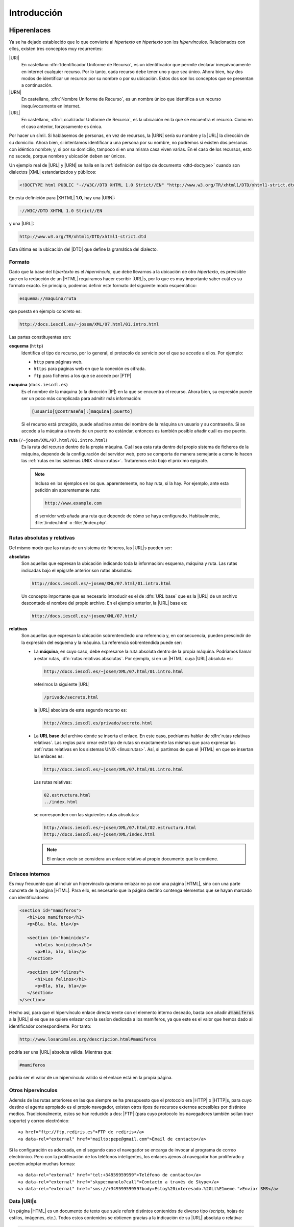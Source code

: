 Introducción
************

.. _html-url:

Hiperenlaces
============
Ya se ha dejado establecido que lo que convierte al *hipertexto* en *hipertexto*
son los *hipervínculos*. Relacionados con ellos, existen tres conceptos muy
recurrentes:

|URI|
   En castellano :dfn:`Identificador Uniforme de Recurso`, es un identificador
   que permite declarar inequívocamente en internet cualquier recurso. Por lo
   tanto, cada recurso debe tener uno y que sea único. Ahora bien, hay dos modos
   de identificar un recurso: por su nombre o por su ubicación. Estos dos son
   los conceptos que se presentan a continuación.

|URN|
   En castellano, :dfn:`Nombre Uniforme de Recurso`, es un nombre único que
   identifica a un recurso inequívocamente en internet.

|URL|
   En castellano, :dfn:`Localizador Uniforme de Recurso`, es la ubicación en la
   que se encuentra el recurso. Como en el caso anterior, forzosamente es única.

Por hacer un símil. Si hablásemos de personas, en vez de recursos, la |URN|
sería su nombre y la |URL| la dirección de su domicilio. Ahora bien, si
intentamos identificar a una persona por su nombre, no podremos si existen dos
personas con idéntico nombre; y, si por su domicilio, tampoco si en una misma
casa viven varias. En el caso de los recursos, esto no sucede, porque nombre y
ubicación deben ser únicos.

Un ejemplo real de |URL| y |URN| se halla en la :ref:`definición del tipo de
documento <dtd-doctype>` cuando son dialectos |XML| estandarizados y públicos:

.. code-block:: dtd

   <!DOCTYPE html PUBLIC "-//W3C//DTD XHTML 1.0 Strict//EN" "http://www.w3.org/TR/xhtml1/DTD/xhtml1-strict.dtd">

En esta definición para |XHTML| **1.0**, hay una |URN|:

.. code-block:: none

   -//W3C//DTD XHTML 1.0 Strict//EN

y una |URL|:

.. code-block:: none

   http://www.w3.org/TR/xhtml1/DTD/xhtml1-strict.dtd

Esta última es la ubicación del |DTD| que define la gramática del dialecto.

Formato
-------
Dado que la base del *hipertexto* es el *hipervínculo*, que debe llevarnos a la
ubicación de otro *hipertexto*, es previsible que en la redacción de un |HTML|
requiramos hacer escribir |URL|\ s, por lo que es muy importante saber cuál es
su formato exacto. En principio, podemos definir este formato del siguiente modo
esquemático:

.. code-block:: none

   esquema://maquina/ruta

que puesta en ejemplo concreto es:

.. code-block:: none

   http://docs.iescdl.es/~josem/XML/07.html/01.intro.html

Las partes constituyentes son:

**esquema** (``http``)
   Identifica el tipo de recurso, por lo general, el protocolo de servicio por el
   que se accede a ellos. Por ejemplo:

   * ``http`` para páginas web.
   * ``https`` para páginas web en que la conexión es cifrada.
   * ``ftp`` para ficheros a los que se accede por |FTP|

**maquina** (``docs.iescdl.es``)
   Es el nombre de la máquina (o la dirección |IP|) en la que se encuentra el
   recurso. Ahora bien, su expresión puede ser un poco más complicada para
   admitir más información:

   .. code-block:: none

      [usuario[@contraseña]:]maquina[:puerto]

   Si el recurso está protegido, puede añadirse antes del nombre de la máquina
   un usuario y su contraseña. Si se accede a la máquina a través de un puerto
   no estándar, entonces es también posible añadir cuál es ese puerto.

**ruta** (``/~josem/XML/07.html/01.intro.html``)
   Es la ruta del recurso dentro de la propia máquina. Cuál sea esta ruta dentro
   del propio sistema de ficheros de la máquina, depende de la configuración del
   servidor web, pero se comporta de manera semejante a como lo hacen las
   :ref:`rutas en los sistemas UNIX <linux:rutas>`. Trataremos esto bajo el
   próximo epígrafe.

   .. note:: Incluso en los ejemplos en los que. aparentemente, no hay ruta, sí
      la hay. Por ejemplo, ante esta petición sin aparentemente ruta:

      .. code-block:: none

         http://www.example.com

      el servidor web añada una ruta que depende de cómo se haya configurado.
      Habitualmente, :file:`/index.html` o :file:`/index.php`.
   
.. _html-abs-rel:

Rutas absolutas y relativas
---------------------------
Del mismo modo que las rutas de un sistema de ficheros, las |URL|\ s pueden ser:

**absolutas**
   Son aquellas que expresan la ubicación indicando toda la información:
   esquema, máquina y ruta. Las rutas indicadas bajo el epígrafe anterior son
   rutas absolutas:

   .. code-block:: none

      http://docs.iescdl.es/~josem/XML/07.html/01.intro.html

   Un concepto importante que es necesario introducir es el de :dfn:`URL base`
   que es la |URL| de un archivo descontado el nombre del propio archivo. En el
   ejemplo anterior, la |URL| base es:

   .. code-block:: none

      http://docs.iescdl.es/~josem/XML/07.html/

**relativas**
   Son aquellas que expresan la ubicación sobrentendiedo una referencia y, en
   consecuencia, pueden prescindir de la expresión del esquema y la máquina. La
   referencia sobrentendida puede ser:

   * La **máquina**, en cuyo caso, debe expresarse la ruta absoluta dentro de la
     propia máquina. Podríamos llamar a estar rutas, :dfn:`rutas relativas
     absolutas`. Por ejemplo, si en un |HTML| cuya |URL| absoluta es:

     .. code-block:: none

        http://docs.iescdl.es/~josem/XML/07.html/01.intro.html

     referimos la siguiente |URL|

     .. code-block:: none

        /privado/secreto.html

     la |URL| absoluta de este segundo recurso es:

     .. code-block:: none

        http://docs.iescdl.es/privado/secreto.html

   * La **URL base** del archivo donde se inserta el enlace. En este caso,
     podríamos hablar de :dfn:`rutas relativas relativas`. Las reglas para crear
     este tipo de rutas sn exactamente las mismas que para expresar las
     :ref:`rutas relativas en los sistemas UNIX <linux:rutas>`. Así, si partimos
     de que el |HTML| en que se insertan los enlaces es:

     .. code-block:: none

        http://docs.iescdl.es/~josem/XML/07.html/01.intro.html

     Las rutas relativas:

     .. code-block:: none

        02.estructura.html
        ../index.html

     se corresponden con las siguientes rutas absolutas:

     .. code-block:: none

        http://docs.iescdl.es/~josem/XML/07.html/02.estructura.html
        http://docs.iescdl.es/~josem/XML/index.html

     .. note:: El enlace *vacío* se considera un enlace relativo al propio
        documento que lo contiene.

Enlaces internos
----------------
Es muy frecuente que al incluir un hipervínculo queramo enlazar no ya con una
página |HTML|, sino con una parte concreta de la página |HTML|. Para ello, es
necesario que la página destino contenga elementos que se hayan marcado con
identificadores:

.. code-block:: html

   <section id="mamiferos">
      <h1>Los mamíferos</h1>
      <p>Bla, bla, bla</p>

      <section id="hominidos">
         <h1>Los homínidos</h1>
         <p>Bla, bla, bla</p>
      </section>

      <section id="felinos">
         <h1>Los felinos</h1>
         <p>Bla, bla, bla</p>
      </section>
   </section>

Hecho así, para que el hipervínculo enlace directamente con el elemento interno
deseado, basta con añadir :code:`#mamiferos` a la |URL| si es que se quiere
enlazar con la sesíon dedicada a los mamíferos, ya que este es el valor que
hemos dado al identificador correspondiente. Por tanto:

.. code-block:: none

   http://www.losanimales.org/descripcion.html#mamiferos

podría ser una |URL| absoluta válida. Mientras que:

.. code-block:: none

   #mamiferos

podría ser el valor de un hipervínculo valido si el enlace está en la propia
página.

Otros hipervínculos
-------------------
Además de las rutas anteriores en las que siempre se ha presupuesto que el
protocolo era |HTTP| o |HTTP|\ s, para cuyo destino el agente apropiado es el
propio navegador, existen otros tipos de recursos externos accesibles por
distintos medios. Tradicionalmente, estos se han reducido a dos: |FTP| (para
cuyo protocolo los navegadores también solían traer soporte) y correo
electrónico::

   <a href="ftp://ftp.rediris.es">FTP de rediris</a>
   <a data-rel="external" href="mailto:pepe@gmail.com">Email de contacto</a>

Si la configuración es adecuada, en el segundo caso el navegador se encarga de
invocar al programa de correo electrónico. Pero con la proliferación de los
teléfonos inteligentes, los enlaces ajenos al navegador han proliferado y pueden
adoptar muchas formas::
   
   <a data-rel="external" href="tel:+34959959959">Teléfono de contacto</a>
   <a data-rel="external" href="skype:manolo?call">Contacto a través de Skype</a>
   <a data-rel="external" href="sms://+34959959959?body=Estoy%20interesado.%20Ll%E1meme.">Envíar SMS</a>

.. seealso:: En `este tutorial
   <https://www.w3docs.com/snippets/html/how-to-create-mailto-links.html>`_ se
   explica cómo incluir en un enlace *mailto:* asunto, destinatario, etc.

.. _html-data-uris:

Data |URI|\ s
-------------
Un página |HTML| es un documento de texto que suele referir distintos contenidos
de diverso tipo (*scripts*, hojas de estilos, imágenes, etc.). Todos estos
contenidos se obtienen gracias a la indicación de su |URL| absoluta o relativa:

.. code-block:: html

   <img alt="Logo de HTML5" src="images/html5.png">

|HTML|\ 5 incorpora un mecanismo, llamado datos |URI|\ s, para sustituir la
|URL| por el contenido del archivo, de suerte que el archivo queda embebido
dentro del propio documento |HTML|. Puede llegar a ser muy útil en algunos
casos, como cuando se necesita cambiar al vuelo una imagen vectorial en función
de las acciones del usuario. El formato de estos data |URI|\ s es el siguiente:

.. code-block:: none

   data:tipo-mime[;base64],<datos>

Como por ejemplo:

.. code-block:: html

   <script src="data:application/javascript,alert('¡Hola, mundo!');"></script>

donde en este caso el tipo |MIME| es "`application/javascript`" y los datos un
minúsculo código *Javascript*, que hubiera estado incluido en un archivo, si no
hubieramos hecho uso de un data |URI|. La `codificación en base64
<https://es.wikipedia.org/wiki/Base64>`_\ [#]_ es útil cuando los datos son
binarios (p.e. si representamos una imagen |PNG|). Por ejemplo, el ejemplo
anterior para incrustar el logo de |HTML|\ 5, podría escribirse así:

.. code-block:: html

   <img alt="Logo de HTML5" src="data:image/jpeg;base64,
   iVBORw0KGgoAAAANSUhEUgAAACAAAAAgCAYAAABzenr0AAAAGXRFWHRTb2Z0d2FyZQBBZG9iZSBJ
   bWFnZVJlYWR5ccllPAAAAs1JREFUeNq8VztvE0EQnnsFxbJxlCAEIiAoiC0qOxJpkCAoHRIKLR0V
   FRJdWugQBRX8EBASDUIkSGlC4XTEpsDiIVEAcsA6x77Hsrs5+24ft7d+6FY6rc8+z8x+M983cwbg
   9f32yjre3kO+6+by69a2Gd3sQ/6L+jSGdxgFNImVwqKp/WwwAOh3Q/oZn576tqc9hjVnjBGAeEaT
   hyRP+HkEOkJ01brSimGYYJ+ey/TmN/fojhASfClT4Gy9UBp2HAcK5XJmAH/vXzlOgQfKFOzwP6Kv
   n6fGOmh9lH29IwtAWKjXnWniUSAWobIGhNPsvgH49TM2aJnQX5pX/if8/SP+HICyBgQWoIMGQCUu
   xBAHEJLvEqt/xpqKBWZevAt9uc4lA2gLCLj/2Icrq5PnP2RuR74YGePlmOiAioqEhuUMGrrP7lEd
   ICro/mFlONcUkD6QlQKhEJE7PQ2Db59A5YNXwg4vRGGzkW7csiFYLLInWq6CUSgJdSSTYa1u6D19
   kP4bMcDRsPjkLRPAKFhPbsOWwLPOPHD3IRgXLmsFRBFYOpeA/0CpAbIADoWOh52blfpkBdCLaRxn
   gPUxNguMU2fTh5Pz1XQh8pBWCrbx9UjoiAkEnK3ntDCJTAeNDzjfNti1DbBX1sCqXJXOARIf+kUI
   HBUJAhZB4dotmHceQ0ljHkg0oUwd6MxSfEYUZNsw40OYKGXTMZFks36dFmOSETIpJpXv77+jg8gw
   BWkyrD0VkxY8asOFIlg4GIP0ibUN3OW6EDSxs9Yedcw3MBqAryhqCQJf8HZRF+aSxjww6KLh+0Ab
   I3Api4btmfR/XHheD8HRYQgDN0y1bc+y6Eiu/T6+Bum8z0xB4mV1M5LlmsrAiZPmseMjpBq/CPdf
   kZdRrQC4YBbwdgdfN6J9IeMv7cghGb1fYqedsRHICKgWIbOZaFz0hGTHDsd6xfsvwAB8ABqbrMgq
   HwAAAABJRU5ErkJggg==">

.. _html-vers:

Versiones
=========
Tim Berners-Lee creó el |HTML| en 1990 como un dialecto |SGML|, aunque sin una
definición formal mediante |DTD|. En 1993 se publicó como borrador una
especificación que sí incluía un |DTD|, por lo que se puede considerar que es a
partir de esa fecha cuando |HTML| pasa a ser formalmente un dialecto |SGML|. Se
publican posteriormente tres versiones del lenguaje, ya definido como |SGML|:

* |HTML| **2.0**, en 1995, que es la primera especificación formal del lenguaje.
* |HTML| **3.2**, en 1997, que fue publicada ya por el |W3C|.
* |HTML| **4.01**. en 1999.

En esta última versión, el |W3C| intentó desligar la definición estructural
(reservada para |HTML|) de la visual (reservada para |CSS|), por lo que se
propuso ir eliminado las marcas y atributos |HTML| que definían aspecto,
marcándolas como obsoletas. Para hacer menos traumático el cambio definió tres
versiones del estándar:

* :dfn:`Frameset`, que permitía el uso de :ref:`iframes <html-iframe>` y
  elementos y atributos obsoletos:

  .. code-block:: dtd

     <!DOCTYPE html PUBLIC "-//W3C//DTD HTML 4.01 Frameset//EN" "http://www.w3.org/TR/html4/frameset.dtd">

* :dfn:`Transitional`, que permitía el uso de elementos y atributos obsoletos:

  .. code-block:: dtd

     <!DOCTYPE HTML PUBLIC "-//W3C//DTD HTML 4.01 Transitional//EN" "http://www.w3.org/TR/html4/loose.dtd">

* :dfn:`Strict`, que no permitía el uso de elementos obsoletos:

  .. code-block:: dtd

     <!DOCTYPE HTML PUBLIC "-//W3C//DTD HTML 4.01//EN" "http://www.w3.org/TR/html4/strict.dtd">

  En principio, la versión recomendada por el |W3C| era esta última.

En este punto (1999), el |W3C|, que era el encargado de desarrollar el lenguaje,
pretendió darle un giro y adaptarlo a las especificaciones |XML|, que habían
sido publicadas por este mismo organismo también en 1999. Como consecuencia
reformuló |HTML| **4.01** para adaptarlo a las reglas del |XML| y publicó en
2000 la especificación |XHTML| **1.0**. Al ser una reformulación, también
disponía de las tres versiones:

.. code-block:: dtd

   <!DOCTYPE html PUBLIC "-//W3C//DTD XHTML 1.0 Frameset//EN" "http://www.w3.org/TR/xhtml1/DTD/xhtml1-frameset.dtd">
   <!DOCTYPE html PUBLIC "-//W3C//DTD XHTML 1.0 Transitional//EN" "http://www.w3.org/TR/xhtml1/DTD/xhtml1-transitional.dtd">
   <!DOCTYPE html PUBLIC "-//W3C//DTD XHTML 1.0 Strict//EN" "http://www.w3.org/TR/xhtml1/DTD/xhtml1-strict.dtd">

Las esfuerzos entonces del |W3C| se centraron en el desarrollo del lenguaje como
dialecto |HTML|, esto es, en el |XHTML| y abandonaron por completo el sabor
|SGML| que quedó estancada en la versión **4.01**. En consecuencia en 2001
publicó |XHTML| **1.1** en que ya sólo había una única versión:

.. code-block:: dtd

   <!DOCTYPE html PUBLIC "-//W3C//DTD XHTML 1.1//EN" "http://www.w3.org/TR/xhtml11/DTD/xhtml11.dtd">

El |W3C| continuó en los años siguientes el desarrollo de |XHTML| **2** del que
llegó a publicar borradores, abandonando por completo |HTML|. Como respuesta a
esta política de abandonar |HTML|, surgió en 2004 el |WHATWG|, un grupo que
aglutinaba a los principales creadores de navegadores web\ [#]_. Empezaron a
trabajar en una especificación sobre |HTML| y fruto de este pulso, se produjo la
rendición del |W3C| que abandonó sus planes para |XHTML| y aceptó crear un nuevo
estándar basado en el trabajo del |WHATWG| en 2007. En 2014, apareció la primera
recomendación oficial de |HTML| **5.0**.

.. note:: En un primer momento, |WHATWG| optó por hacer del estándar |HTML| una 
   `norma viva <https://html.spec.whatwg.org/multipage/>`_, esto es, una versión
   que no se atiene a números sino que está en continuo proceso de redacción. De
   hecho, la norma ni siquiera refiere el **5** en su título. EL |W3C|, por
   contra y a su rebufo por haber perdido el pulso inicial, decidió tomar la
   versión viva y publicar cada cierto tiempo una versión númerada. Fue así como
   publicó **5.0** en 2014, **5.1** en 2016 y **5.2** en 2018. Pero la voz
   cantante de la evolución de |HTML| la seguía llevando |WHATWG|, por cuanto
   era la referencia para la implementación en los navegadores. Por ese motivo,
   el |W3C| nunca llegó a publicar **5.3** y a comienzos de 2021 `dio
   definitivamente su brazo a torcer
   <https://www.w3.org/TR/2021/NOTE-html53-20210128/>`_ y dejó de publicar
   versiones numeradas.

Esta es la historia, pero ¿es |HTML|\ 5 entonces |SGML|? La respuesta es que
**no**. |HTML| no es ya |SGML|, porque no hay definido ningún |DTD| para su
validación y, además, es imposible definir uno, ya que hay ciertas reglas que
son inexpresables con la sintaxis del |DTD|. Esa es la razón por la que `la
declaración de tipo de documento
<https://html.spec.whatwg.org/multipage/syntax.html#the-doctype>`_ es,
simplemente:

.. code-block:: dtd

   <!DOCTYPE html>

que ni siquera es una declaración |SGML| válida.

.. seealso:: Consulte `esta respuesta de stackoverflow
   <https://stackoverflow.com/a/15245834>`_ para más información.

Por otro lado, el propio estándar define dos sintaxis distintas para la norma
|HTML|:

* La sintaxis |HTML|, asociada al tipo |MIME| *text/html*.
* La sintaxis |XML|, asociada al tipo |MIME| *application/xhtml+xml*, para la
  que no hay tampoco |DTD| y que consiste básicamente en `adaptar la sintaxis
  HTML a otra que sea bien formada para un procesador XML
  <https://html.spec.whatwg.org/multipage/xhtml.html#the-xhtml-syntax>`_.
  Comúnmente se llama a esta sintaxis |XHTML|\ 5.

Los apuntes se centrarán en la sintaxis |HTML|, aunque se definirán más adelante
:ref:`las pautas para saber escribir con sintaxis XML <xhtml5>`.

.. seealso:: Eche un vistazo a la representación gráfica de `la evolución de las
   tecnologías web <http://www.evolutionoftheweb.com/?hl=es#/evolution/night>`_.

Tecnologías asociadas
=====================
El servicio de páginas web no se restringe exclusivamente al uso del |HTML|, sino que
hay multiples tecnologías implicadas. Las más destacadas son:

* :ref:`CSS <css>` para aplicar aspecto visual al código |HTML|.
* Javascript_ (cuyo estándar recibe el nombre de ECMAScript_), que se usa como
  lenguaje en el lado del cliente, esto es, en el propio navegador a fin de
  dotar de dinamismo a las páginas. Es posible crear auténticas aplicaciones web
  que se ejecutan integramente en el ordenador del cliente con sólo unos pocos
  datos que se reciban del servidor.
* Lenguajes de programación en el lado del servidor que hacen de enlace entre el
  servidor y las bases de datos. La estrategia puede variar:
 
  - desde generar toda la página web en el servidor y transferirla al cliente
    completa.
  - a limitarse básicamente a servir datos en un formato adecuado (:ref:`XML
    <xml>`, :ref:`JSON <json>`) y construir la página en el cliente gracias a
    Javascript_.

  Los lenguajes de servidor más utilizados son el propio Javascript_ (usando
  NodeJS_), |PHP|, Python_ y Java_.

Herramientas
============
Para hacer más sencilla la escritura de nuestro documentos, podemos hacer uso
las siguientes herramientas:

Edición
-------
Para escribir nuestros documentos |HTML| (y |CSS|) es indispensable usar
al menos editores de texto con resaltado de sintaxis. Por ejemplo:

* vim_, el editor.
* nano_, básico pero suficiente.
* `Visual Studio Code`_, que ya hemos utilizado al escribir |XML|, |YAML| o
  |JSON|.

.. todo:: Añadir comentarios sobre extensiones apropiadas.

.. todo:: Hablar del modo desarrollador de los navegadores.

.. _html-validacion:

Validación
----------
Es muy conveniente comprobar la validez de los documentos |HTML| para lo cual
podemos usar validadores en línea como:

**HTML**
   * `validator.nu <https://html5.validator.nu/>`_.
   * `El validador del W3C <https://validator.w3.org/nu>`_.

   Existen también extensiones para navegadores (como Validity_ para Chromium_) que
   permiten la comprobación de la página que se está viendo en la pestaña activa.
   Por lo general, sin embargo, no permiten la validación de documentos locales.

**CSS**
   * `El validador CSS del W3C <https://jigsaw.w3.org/css-validator/>`_.

Recetarios
----------
Los recetarios presentan de modo resumido los elementos del lenguaje a fin de
ofrecer una referencia rápida. Existen muchos:

**HTML**
   * `websitesetup,org (HTML) <https://websitesetup.org/html5-cheat-sheet/>`_.
     De entre los ofrecidos, salvamos el :download:`formato PNG
     <files/HTML-CHEAT-SHEET.png>`.
   * `algonquindesign.ca
     <https://learn-the-web.algonquindesign.ca/topics/html-semantics-cheat-sheet/>`_

**CSS**
   * `websitesetup,org (CSS) <https://websitesetup.org/css3-cheat-sheet/>`_.
     De entre los ofrecidos, salvamos el :download:`formato PDF
     <files/CSS-CHEAT-SHEET.pdf>`.

Pruebas
-------
Para comprobar nuestras páginas |HTML| es obvio que necesitamos un navegador
reciente que soporte convenientemente |HTML|\ 5 y |CSS|\ 3. Cualquiera de los
más usados debería valernos:

* Chromium_.
* Firefox_.
* Safari_.

En principio, nos bastará con almacenar en el disco local los archivos y acceder
a ellos abriéndolos con el navegador. Esto, por supuesto, no supone una
transferencia |HTTP|, pero para los objetivos del curso no es importante. Si por
el contrario, el curso fuera más ambicioso, necesitaríamos montar un servidor
web en el que alojar nuestras páginas. En este otro caso, dependería de cuán
ambicioso fuera nuestro propósito:

* Si el propósito se limita a programación en el lado del cliente (esto es,
  |HTML|, |CSS| y *Javascript* ejecutado por el navegador), podría valernos con
  seguir abriendo los ficheros directamente con el navegador o, si esto no
  basta porque necesitamos hacer `peticiones AJAX
  <https://developer.mozilla.org/es/docs/Web/Guide/AJAX>`_, montar un modesto
  servidor web que sirva contenido estático con:

  .. code-block:: console

     $ cd /ruta/a/los/ficheros
     $ python3 -m http.server 8080

   Y listo. Un servidor web local escuchando en el puerto **8080**.

* Si requerimos programación en el lado del servidor, entonces sí tendremos que
  montar un servidor real que sea capaz de ejecutar los *scripts*.

Además, existen también algunas **herramientas en línea** muy convenientes:

jsfiddle.net_
   Es un sitio web que permite crear pruebas de concepto en |HTML|, |CSS| y
   Javascript_, y compartirlas con otros desarrolladores, bien para resolver
   dudas ajenas, bien para resolver las propias. Por ejemplo, esta es `una
   prueba con jsfiddle <https://jsfiddle.net/uc709hv1/>`_ e incluso se puede
   obtener el |HTML| que genera la prueba `añadiendo /show a la dirección
   <https://jsfiddle.net/uc709hv1/show>`_  y guardando el *frame* apropiado.

codepen.io_
   Sitio alternativo al anterior con el mismo propósito y las mismas
   funcionalidades. Esto, por ejemplo sería `una prueba en codepen.io
   <https://codepen.io/sio2/pen/rbEPgv>`_

jsbin.com_
   Sitio semejante a los dos anteriores, aunque presenta algunas
   particularidades como una consola de Javascript_.

.. rubric:: Notas al pie

.. [#] En un sistema *Linux* es posible generar la codificación en base64 de un
   archivo con la orden :program:`base64`:

   .. code-block:: console

      $ base64 html5.png

.. [#] En aquel entonces, trabajadores de Apple_ (que desarrollaba Safari_), la
   `fundación Mozilla`_ y Opera_. Se invitó también a personal de Microsoft_
   (porque desarrollaba `Internet Explorer`_), pero no se incorpó. Google_ por
   aquel entonces aún no había empezado el desarrollo de Chromium_.

.. |URI| replace:: :abbr:`URI (Uniform Resource Identifier)`
.. |FTP| replace:: :abbr:`FTP (File Transfer Protocol)`
.. |IP| replace:: :abbr:`IP (Internet Protocol)`
.. |W3C| replace:: :abbr:`W3C (W3 Consortium)`
.. |WHATWG| replace:: :abbr:`WHATWG (Web Hypertext Application Technology Working Group)`
.. |MIME| replace:: :abbr:`MIME (Multipurpose Internet Mail Extensions)`
.. |PHP| replace:: :abbr:`PHP (PHP Hypertext Preprocessor)`
.. |PNG| replace:: :abbr:`PNG (Portable Network Graphic)`
.. |HTTP| replace:: :abbr:`HTTP (HyperText Transfer Protocol)`
.. |CSS| replace:: :abbr:`CSS (Cascading Style Sheets)`
.. |XHTML| replace:: :abbr:`XHTML (eXtensible HyperText Markup Language)`
.. |SGML| replace:: :abbr:`SGML (Standard Generalized Markup Language)`
.. |DTD| replace:: :abbr:`DTD (Document Type Definition)`
.. |URN| replace:: :abbr:`URN (Uniform Resource Name)`
.. |YAML| replace:: :abbr:`YAML (YAML Ain't Markup Language)`

.. _Apple: https://www.apple.com
.. _Safari: https://es.wikipedia.org/wiki/Safari_(navegador)
.. _Opera: https://es.wikipedia.org/wiki/Opera_Software
.. _Microsoft: https://www.microsoft.com
.. _Google: https://www.google.com/about/
.. _Fundación Mozilla: https://www.mozilla.org/es-ES/about/
.. _Internet Explorer: https://es.wikipedia.org/wiki/Internet_Explorer
.. _ECMAScript: https://es.wikipedia.org/wiki/ECMAScript
.. _NodeJS: https://nodejs.org/
.. _Python: https://www.python.org
.. _Java: https://es.wikipedia.org/wiki/Java_(lenguaje_de_programaci%C3%B3n)
.. _vim: http://www.vim.org
.. _nano: https://www.nano-editor.org/
.. _notepad++: https://notepad-plus-plus.org/
.. _Validity: https://www.validity.org.uk/
.. _Chromium: https://www.chromium.org/
.. _Safari: https://es.wikipedia.org/wiki/Safari_(navegador)
.. _Firefox: https://es.wikipedia.org/wiki/Mozilla_Firefox
.. _jsfiddle.net: https://jsfiddle.net/
.. _codepen.io: https://codepen.io/
.. _jsbin.com: https://jsbin.com
.. _Visual Studio Code: https://code.visualstudio.com/

